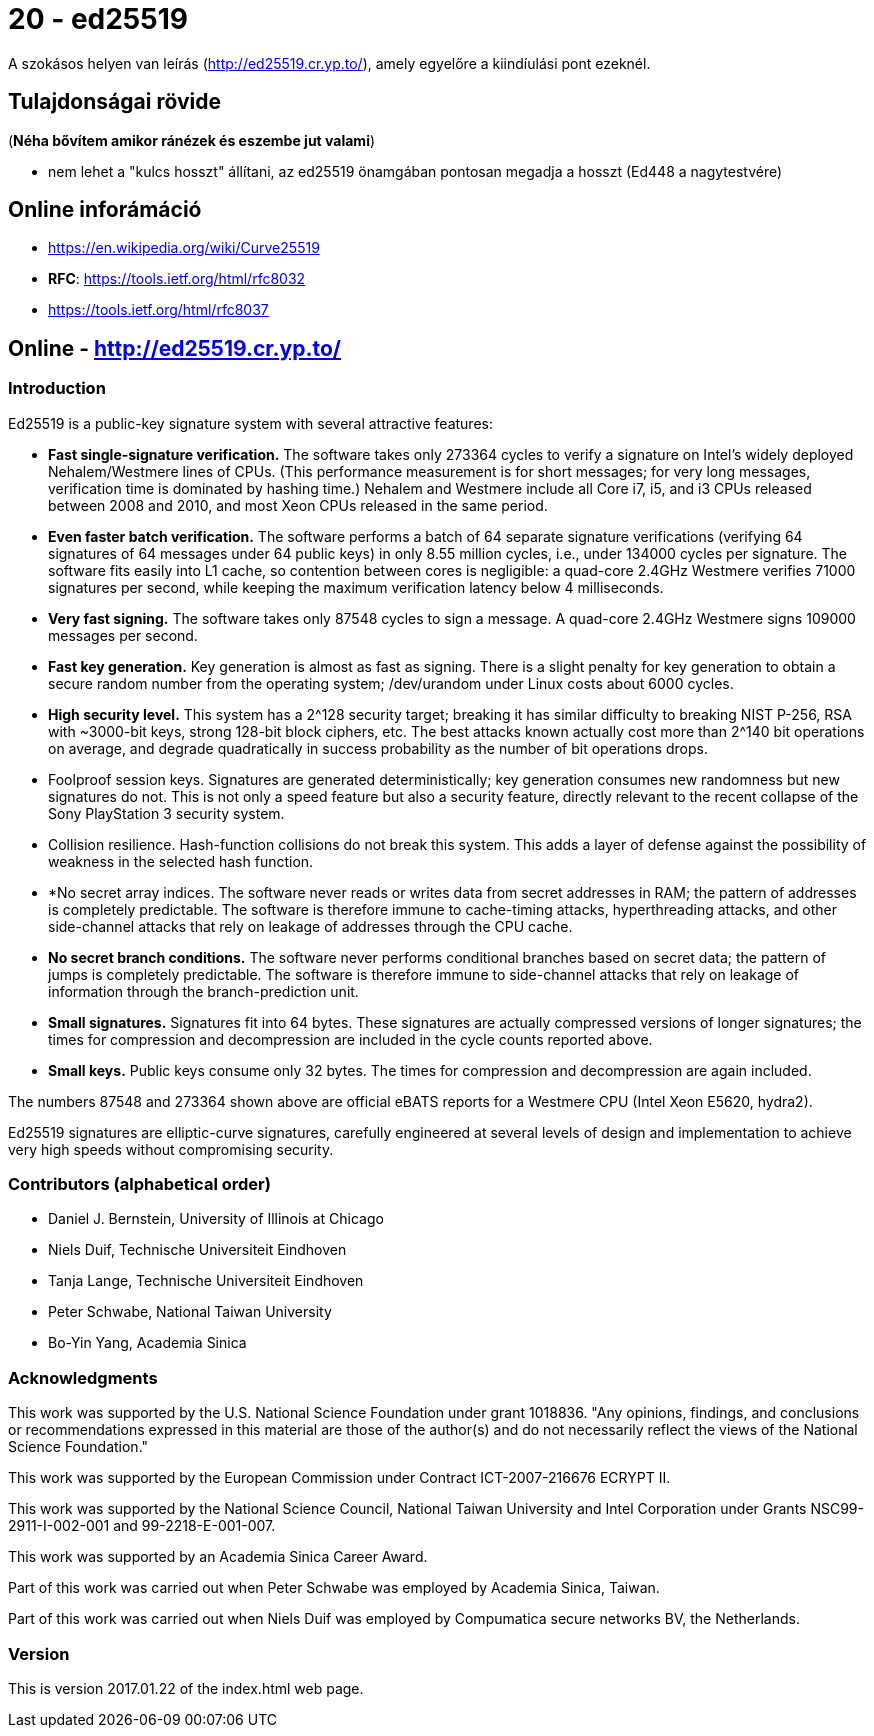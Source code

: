 
= 20 - ed25519

A szokásos helyen van leírás (http://ed25519.cr.yp.to/), amely egyelőre a kiindíulási pont ezeknél.

== Tulajdonságai rövide

(*Néha bővítem amikor ránézek és eszembe jut valami*)

* nem lehet a "kulcs hosszt" állítani, az ed25519 önamgában pontosan megadja a hosszt (Ed448 a nagytestvére)

== Online inforámáció

* https://en.wikipedia.org/wiki/Curve25519
* *RFC*: https://tools.ietf.org/html/rfc8032
* https://tools.ietf.org/html/rfc8037

== Online - http://ed25519.cr.yp.to/

=== Introduction

Ed25519 is a public-key signature system with several attractive features:

* *Fast single-signature verification.* The software takes only 273364 cycles to verify a signature on Intel's widely
  deployed Nehalem/Westmere lines of CPUs. (This performance measurement is for short messages; for very long messages,
  verification time is dominated by hashing time.) Nehalem and Westmere include all Core i7, i5, and i3 CPUs released
  between 2008 and 2010, and most Xeon CPUs released in the same period.
* *Even faster batch verification.* The software performs a batch of 64 separate signature verifications (verifying 64
  signatures of 64 messages under 64 public keys) in only 8.55 million cycles, i.e., under 134000 cycles per signature.
  The software fits easily into L1 cache, so contention between cores is negligible: a quad-core 2.4GHz Westmere
  verifies 71000 signatures per second, while keeping the maximum verification latency below 4 milliseconds.
* *Very fast signing.* The software takes only 87548 cycles to sign a message. A quad-core 2.4GHz Westmere signs 109000
  messages per second.
* *Fast key generation.* Key generation is almost as fast as signing. There is a slight penalty for key generation to
  obtain a secure random number from the operating system; /dev/urandom under Linux costs about 6000 cycles.
* *High security level.* This system has a 2^128 security target; breaking it has similar difficulty to breaking NIST
  P-256, RSA with ~3000-bit keys, strong 128-bit block ciphers, etc. The best attacks known actually cost more than
  2^140 bit operations on average, and degrade quadratically in success probability as the number of bit operations
  drops.
* Foolproof session keys. Signatures are generated deterministically; key generation consumes new randomness but new
  signatures do not. This is not only a speed feature but also a security feature, directly relevant to the recent
  collapse of the Sony PlayStation 3 security system.
* Collision resilience. Hash-function collisions do not break this system. This adds a layer of defense against the
  possibility of weakness in the selected hash function.
* *No secret array indices. The software never reads or writes data from secret addresses in RAM; the pattern of
  addresses is completely predictable. The software is therefore immune to cache-timing attacks, hyperthreading attacks,
  and other side-channel attacks that rely on leakage of addresses through the CPU cache.
* *No secret branch conditions.* The software never performs conditional branches based on secret data; the pattern of
  jumps is completely predictable. The software is therefore immune to side-channel attacks that rely on leakage of
  information through the branch-prediction unit.
* *Small signatures.* Signatures fit into 64 bytes. These signatures are actually compressed versions of longer
  signatures; the times for compression and decompression are included in the cycle counts reported above.
* *Small keys.* Public keys consume only 32 bytes. The times for compression and decompression are again included.

The numbers 87548 and 273364 shown above are official eBATS reports for a Westmere CPU (Intel Xeon E5620, hydra2).

Ed25519 signatures are elliptic-curve signatures, carefully engineered at several levels of design and implementation to
achieve very high speeds without compromising security.

=== Contributors (alphabetical order)

* Daniel J. Bernstein, University of Illinois at Chicago
* Niels Duif, Technische Universiteit Eindhoven
* Tanja Lange, Technische Universiteit Eindhoven
* Peter Schwabe, National Taiwan University
* Bo-Yin Yang, Academia Sinica

=== Acknowledgments

This work was supported by the U.S. National Science Foundation under grant 1018836. "Any opinions, findings, and
conclusions or recommendations expressed in this material are those of the author(s) and do not necessarily reflect the
views of the National Science Foundation."

This work was supported by the European Commission under Contract ICT-2007-216676 ECRYPT II.

This work was supported by the National Science Council, National Taiwan University and Intel Corporation under Grants
NSC99-2911-I-002-001 and 99-2218-E-001-007.

This work was supported by an Academia Sinica Career Award.

Part of this work was carried out when Peter Schwabe was employed by Academia Sinica, Taiwan.

Part of this work was carried out when Niels Duif was employed by Compumatica secure networks BV, the Netherlands.

=== Version

This is version 2017.01.22 of the index.html web page.

